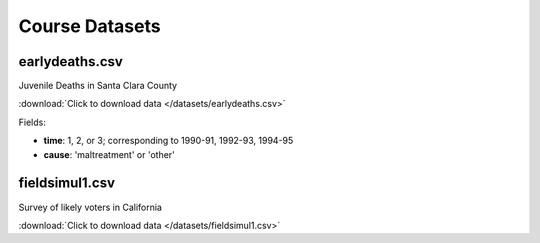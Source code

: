 Course Datasets
===============

earlydeaths.csv
---------------

Juvenile Deaths in Santa Clara County

:download:`Click to download data </datasets/earlydeaths.csv>`

Fields:

* **time**: 1, 2, or 3; corresponding to 1990-91, 1992-93, 1994-95
* **cause**: 'maltreatment' or 'other'

fieldsimul1.csv
---------------

Survey of likely voters in California

:download:`Click to download data </datasets/fieldsimul1.csv>`

